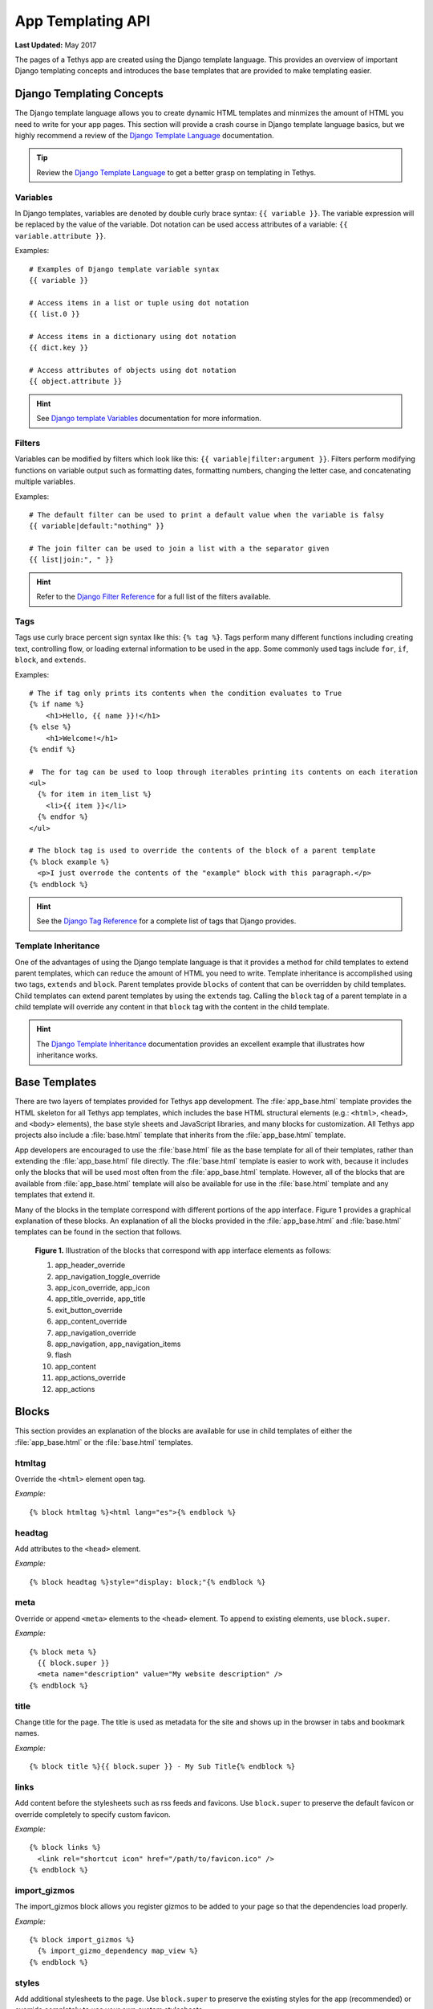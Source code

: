 ******************
App Templating API
******************

**Last Updated:** May 2017

The pages of a Tethys app are created using the Django template language. This provides an overview of important Django templating concepts and introduces the base templates that are provided to make templating easier.

Django Templating Concepts
==========================

The Django template language allows you to create dynamic HTML templates and minmizes the amount of HTML you need to write for your app pages. This section will provide a crash course in Django template language basics, but we highly recommend a review of the `Django Template Language <https://docs.djangoproject.com/en/1.7/topics/templates/>`_ documentation.

.. tip::

    Review the `Django Template Language <https://docs.djangoproject.com/en/1.7/topics/templates/>`_ to get a better grasp on templating in Tethys.

Variables
---------

In Django templates, variables are denoted by double curly brace syntax: ``{{ variable }}``. The variable expression will be replaced by the value of the variable. Dot notation can be used access attributes of a variable: ``{{ variable.attribute }}``.

Examples:

::

  # Examples of Django template variable syntax
  {{ variable }}

  # Access items in a list or tuple using dot notation
  {{ list.0 }}

  # Access items in a dictionary using dot notation
  {{ dict.key }}

  # Access attributes of objects using dot notation
  {{ object.attribute }}

.. hint::

    See `Django template Variables <https://docs.djangoproject.com/en/1.7/topics/templates/#variables>`_ documentation for more information.

Filters
-------

Variables can be modified by filters which look like this: ``{{ variable|filter:argument }}``. Filters perform modifying functions on variable output such as formatting dates, formatting numbers, changing the letter case, and concatenating multiple variables.

Examples:

::

    # The default filter can be used to print a default value when the variable is falsy
    {{ variable|default:"nothing" }}

    # The join filter can be used to join a list with a the separator given
    {{ list|join:", " }}

.. hint::

    Refer to the `Django Filter Reference <https://docs.djangoproject.com/en/1.7/ref/templates/builtins/#ref-templates-builtins-filters>`_ for a full list of the filters available.

Tags
----

Tags use curly brace percent sign syntax like this: ``{% tag %}``. Tags perform many different functions including creating text, controlling flow, or loading external information to be used in the app. Some commonly used tags include ``for``, ``if``, ``block``, and ``extends``.

Examples:

::

    # The if tag only prints its contents when the condition evaluates to True
    {% if name %}
        <h1>Hello, {{ name }}!</h1>
    {% else %}
        <h1>Welcome!</h1>
    {% endif %}

    #  The for tag can be used to loop through iterables printing its contents on each iteration
    <ul>
      {% for item in item_list %}
        <li>{{ item }}</li>
      {% endfor %}
    </ul>

    # The block tag is used to override the contents of the block of a parent template
    {% block example %}
      <p>I just overrode the contents of the "example" block with this paragraph.</p>
    {% endblock %}

.. hint::

    See the `Django Tag Reference <https://docs.djangoproject.com/en/1.7/ref/templates/builtins/#ref-templates-builtins-tags>`_ for a complete list of tags that Django provides.

Template Inheritance
--------------------

One of the advantages of using the Django template language is that it provides a method for child templates to extend parent templates, which can reduce the amount of HTML you need to write. Template inheritance is accomplished using two tags, ``extends`` and ``block``. Parent templates provide ``blocks`` of content that can be overridden by child templates. Child templates can extend parent templates by using the ``extends`` tag. Calling the ``block`` tag of a parent template in a child template will override any content in that ``block`` tag with the content in the child template.

.. hint::

    The `Django Template Inheritance <https://docs.djangoproject.com/en/1.7/topics/templates/#template-inheritance>`_ documentation provides an excellent example that illustrates how inheritance works.


Base Templates
==============

There are two layers of templates provided for Tethys app development. The :file:`app_base.html` template provides the HTML skeleton for all Tethys app templates, which includes the base HTML structural elements (e.g.: ``<html>``, ``<head>``, and ``<body>`` elements), the base style sheets and JavaScript libraries, and many blocks for customization. All Tethys app projects also include a :file:`base.html` template that inherits from the :file:`app_base.html` template.

App developers are encouraged to use the :file:`base.html` file as the base template for all of their templates, rather than extending the :file:`app_base.html` file directly. The :file:`base.html` template is easier to work with, because it includes only the blocks that will be used most often from the :file:`app_base.html` template. However, all of the blocks that are available from :file:`app_base.html` template will also be available for use in the :file:`base.html` template and any templates that extend it.

Many of the blocks in the template correspond with different portions of the app interface. Figure 1 provides a graphical explanation of these blocks. An explanation of all the blocks provided in the :file:`app_base.html` and :file:`base.html` templates can be found in the section that follows.

.. figure:: ../images/detailed_template_blocks.png
    :width: 700px

    **Figure 1.** Illustration of the blocks that correspond with app interface elements as follows:

    1. app_header_override
    2. app_navigation_toggle_override
    3. app_icon_override, app_icon
    4. app_title_override, app_title
    5. exit_button_override
    6. app_content_override
    7. app_navigation_override
    8. app_navigation, app_navigation_items
    9. flash
    10. app_content
    11. app_actions_override
    12. app_actions

Blocks
======

This section provides an explanation of the blocks are available for use in child templates of either the :file:`app_base.html` or the :file:`base.html` templates.

htmltag
-------

Override the ``<html>`` element open tag.

*Example:*

::

    {% block htmltag %}<html lang="es">{% endblock %}

headtag
-------

Add attributes to the ``<head>`` element.

*Example:*

::

    {% block headtag %}style="display: block;"{% endblock %}

meta
----

Override or append ``<meta>`` elements to the ``<head>`` element. To append to existing elements, use ``block.super``.

*Example:*

::

    {% block meta %}
      {{ block.super }}
      <meta name="description" value="My website description" />
    {% endblock %}

title
-----

Change title for the page. The title is used as metadata for the site and shows up in the browser in tabs and bookmark names.

*Example:*

::

    {% block title %}{{ block.super }} - My Sub Title{% endblock %}

links
-----

Add content before the stylesheets such as rss feeds and favicons. Use ``block.super`` to preserve the default favicon or override completely to specify custom favicon.

*Example:*

::

    {% block links %}
      <link rel="shortcut icon" href="/path/to/favicon.ico" />
    {% endblock %}

import_gizmos
-------------

The import_gizmos block allows you register gizmos to be added to your page so that the dependencies load properly.

*Example:*

::

    {% block import_gizmos %}
      {% import_gizmo_dependency map_view %}
    {% endblock %}

styles
------

Add additional stylesheets to the page. Use ``block.super`` to preserve the existing styles for the app (recommended) or override completely to use your own custom stylesheets.

*Example:*

::

    {% block styles %}
      {{ block.super }}
      <link href="/path/to/styles.css" rel="stylesheet" />
    {% endblock %}

global_scripts
--------------

Add JavaScript libraries that need to be loaded prior to the page being loaded. This is a good block to use for libraries that are referenced globally. The global libraries included as global scripts by default are JQuery and Bootstrap. Use ``block.super`` to preserve the default global libraries.

*Example:*

::

    {% block global_scripts %}
      {{ block.super }}
      <script src="/path/to/script.js" type="text/javascript"></script>
    {% endblock %}

bodytag
-------

Add attributes to the ``body`` element.

*Example:*

::

    {% block bodytag %}class="a-class" onload="run_this();"{% endblock %}

app_content_wrapper_override
----------------------------

Override the app content structure completely. The app content wrapper contains all content in the ``<body>`` element other than the scripts. Use this block to override all of the app template structure completely.

*Override Eliminates:*

app_header_override, app_navigation_toggle_override, app_icon_override, app_icon, app_title_override, app_title, exit_button_override, app_content_override, flash, app_navigation_override, app_navigation, app_navigation_items, app_content, app_actions_override, app_actions.

*Example:*

::

    {% block app_content_wrapper_override %}
      <div>
        <p>My custom content</p>
      </div>
    {% endblock %}

app_header_override
-------------------

Override the app header completely including any wrapping elements. Useful for creating a custom header for your app.

*Override Eliminates:*

app_navigation_toggle_override, app_icon_override, app_icon, app_title_override, app_title, exit_button_override

app_navigation_toggle_override
------------------------------

Override the app navigation toggle button. This is useful if you want to create an app that does not include the navigation pane. Use this to remove the navigation toggle button as well.

*Example:*

::

    {% block app_navigation_toggle_override %}{% endblock %}

app_icon_override
-----------------

Override the app icon in the header completely including any wrapping elements.

*Override Eliminates:*

app_icon


app_icon
--------

Override the app icon ``<img>`` element in the header.

*Example:*

::

    {% block app_icon %}<img src="/path/to/icon.png">{% endblock %}

app_title_override
------------------

Override the app title in the header completely including any wrapping elements.

*Override Eliminates:*

app_title

app_title
---------

Override the app title element in the header.

*Example:*

::

    {% block app_title %}My App Title{% endblock %}

exit_button_override
--------------------

Override the exit button completely including any wrapping elements.

app_content_override
--------------------

Override only the app content area while preserving the header. The navigation and actions areas will also be overridden.

*Override Eliminates:*

flash, app_navigation_override, app_navigation, app_navigation_items, app_content, app_actions_override, app_actions

flash
-----

Override the flash messaging capabilities. Flash messages are used to display dismissible messages to the user using the Django messaging capabilities. Override if you would like to implement your own messaging system or eliminate functionality all together.

app_navigation_override
-----------------------

Override the app navigation elements including any wrapping elements.

*Override Eliminates:*

app_navigation, app_navigation_items

app_navigation
--------------

Override the app navigation container. The default container for navigation is an unordered list. Use this block to override the unordered list for custom navigation.

*Override Eliminates:*

app_navigation_items

app_navigation_items
--------------------

Override or append to the app navigation list. These should be ``<li>`` elements.

app_content
-----------

Add content to the app content area. This should be the primary block used to add content to the app.

*Example:*

::

    {% block app_content %}
      <p>Content for my app.</p>
    {% endblock %}

after_app_content
-----------------

Use this block for adding elements after the app content such as Bootstrap modals (Bootstrap modals will not work properly if they are placed in the main ``app_content`` block).

*Example:*

::

    {% block after_app_content %}
      {% gizmo my_modal %}
    {% endblock %}

app_actions_override
--------------------

Override app content elements including any wrapping elements.

app_actions
-----------

Override or append actions to the action area. These are typically buttons or links. The actions are floated right, so they need to be listed in right to left order.

*Example:*

::

    {% block app_actions %}
      <a href="" class="btn btn-default">Next</a>
      <a href="" class="btn btn-default">Back</a>
    {% endblock %}

scripts
-------

Add additional JavaScripts to the page. Use ``block.super`` to preserve the existing scripts for the app (recommended) or override completely to use your own custom scripts.

*Example:*

::

    {% block scripts %}
      {{ block.super }}
      <script href="/path/to/script.js" type="text/javascript"></script>
    {% endblock %}

app_base.html
=============

This section provides the complete contents of the :file:`app_base.html` template. It is meant to be used as a reference for app developers, so they can be aware of the HTML structure underlying their app templates.

::

    {% load staticfiles tethys_gizmos %}
    <!DOCTYPE html>

    {% block htmltag %}
    <!--[if IE 7]> <html lang="en" class="ie ie7"> <![endif]-->
    <!--[if IE 8]> <html lang="en"  class="ie ie8"> <![endif]-->
    <!--[if IE 9]> <html lang="en"  class="ie9"> <![endif]-->
    <!--[if gt IE 8]><!--> <html lang="en" > <!--<![endif]-->
    {% endblock %}

      <head {% block headtag %}{% endblock %}>

        {% block meta %}
          <meta charset="utf-8" />
          <meta http-equiv="X-UA-Compatible" content="IE=edge">
          <meta name="viewport" content="width=device-width, initial-scale=1">
          <meta name="generator" content="Django" />
        {% endblock %}

        <title>
          {% if site_globals.site_title %}
             {{ site_globals.site_title }}
          {% elif site_globals.brand_text %}
            {{ site_globals.brand_text }}
          {% else %}
            Tethys
          {% endif %}
          {% block title %}{% endblock %}
        </title>

        {% block links %}
          {% if site_globals.favicon %}
            <link rel="shortcut icon" href="{{ site_globals.favicon }}" />
          {% endif %}
        {% endblock %}

        {% block styles %}
          <link href="//maxcdn.bootstrapcdn.com/bootstrap/3.2.0/css/bootstrap.min.css" rel="stylesheet" />
          <link href="{% static 'tethys_apps/css/app_base.css' %}" rel="stylesheet" />
        {% endblock %}

        {% block global_scripts %}
          <script src="//code.jquery.com/jquery-2.1.1.min.js" type="text/javascript"></script>
          <script src="//maxcdn.bootstrapcdn.com/bootstrap/3.2.0/js/bootstrap.min.js" type="text/javascript"></script>
        {% endblock %}

      </head>

      <body {% block bodytag %}{% endblock %}>

        {% block app_content_wrapper_override %}
          <div id="app-content-wrapper" class="show-nav">

            {% block app_header_override %}
              <div id="app-header" class="clearfix">
                <div class="tethys-app-header" style="background: {{ tethys_app.color|default:'#1b95dc' }};">

                  {% block app-navigation-toggle-override %}
                    <a href="javascript:void(0);" class="toggle-nav">
                      <div></div>
                      <div></div>
                      <div></div>
                    </a>
                  {% endblock %}

                  {% block app_icon_override %}
                    <div class="icon-wrapper">
                      {% block app_icon %}<img src="{% static tethys_app.icon %}">{% endblock %}
                    </div>
                  {% endblock %}

                  {% block app_title_override %}
                    <div class="app-title-wrapper">
                      <span class="app-title">{% block app_title %}{{ tethys_app.name }}{% endblock %}</span>
                    </div>
                  {% endblock %}

                  {% block exit_button_override %}
                    <div class="exit-button">
                      <a href="javascript:void(0);" onclick="TETHYS_APP_BASE.exit_app('{% url 'app_library' %}');">Exit</a>
                    </div>
                  {% endblock %}
                </div>
              </div>
            {% endblock %}

            {% block app_content_override %}
              <div id="app-content">

                {% block flash %}
                  {% if messages %}
                    <div class="flash-messages">

                      {% for message in messages %}
                        <div class="alert {% if message.tags %}{{ message.tags }}{% endif %} alert-dismissible" role="alert">
                          <button type="button" class="close" data-dismiss="alert">
                            <span aria-hidden="true">&times;</span>
                            <span class="sr-only">Close</span>
                          </button>
                          {{ message }}
                        </div>
                      {% endfor %}
                    </div>
                  {% endif %}
                {% endblock %}

                {% block app_navigation_override %}
                  <div id="app-navigation">
                    {% block app_navigation %}
                      <ul class="nav nav-pills nav-stacked">
                        {% block app_navigation_items %}{% endblock %}
                      </ul>
                    {% endblock %}
                  </div>
                {% endblock %}

                <div id="inner-app-content">
                  {% block app_content %}{% endblock %}

                  {# App actions are fixed to the bottom #}
                  {% block app_actions_override %}
                    <div id="app-actions">
                      {% block app_actions %}{% endblock %}
                    </div>
                  {% endblock %}
                </div>
              </div>
            {% endblock %}
          </div>
        {% endblock %}

        {% block scripts %}
          <script src="{% static 'tethys_apps/vendor/cookies.js' %}" type="text/javascript"></script>
          <script src="{% static 'tethys_apps/js/app_base.js' %}" type="text/javascript"></script>
          {% gizmo_dependencies %}
        {% endblock %}
      </body>
    </html>

base.html
=========

The :file:`base.html` is the base template that is used directly by app templates. This file is generated in all new Tethys app projects that are created using the scaffold. The contents are provided here for reference.

All of the blocks provided by the :file:`base.html` template are inherited from the :file:`app_base.html` template. The :file:`base.html` template is intended to be a simplified version of the :file:`app_base.html` template, providing only the the blocks that should be used in a default app configuration. However, the blocks that are excluded from the :file:`base.html` template can be used by advanced Tethys app developers who wish customize parts or all of the app template structure.

See the `Blocks`_ section for an explanation of each block.

::

    {% extends "tethys_apps/app_base.html" %}

    {% load staticfiles %}

    {% block title %}- {{ tethys_app.name }}{% endblock %}

    {% block styles %}
      {{ block.super }}
      <link href="{% static 'new_template_app/css/main.css' %}" rel="stylesheet"/>
    {% endblock %}

    {% block app_icon %}
      {# The path you provided in your app.py is accessible through the tethys_app.icon context variable #}
      <img src="{% static tethys_app.icon %}">
    {% endblock %}

    {# The name you provided in your app.py is accessible through the tethys_app.name context variable #}
    {% block app_title %}{{ tethys_app.name }}{% endblock %}

    {% block app_navigation_items %}
      <li class="title">App Navigation</li>
      <li class="active"><a href="">Home</a></li>
      <li><a href="">Jobs</a></li>
      <li><a href="">Results</a></li>
      <li class="title">Steps</li>
      <li><a href="">1. The First Step</a></li>
      <li><a href="">2. The Second Step</a></li>
      <li><a href="">3. The Third Step</a></li>
      <li class="separator"></li>
      <li><a href="">Get Started</a></li>
    {% endblock %}

    {% block app_content %}
    {% endblock %}

    {% block app_actions %}
    {% endblock %}

    {% block scripts %}
      {{ block.super }}
      <script src="{% static 'new_template_app/js/main.js' %}" type="text/javascript"></script>
    {% endblock %}